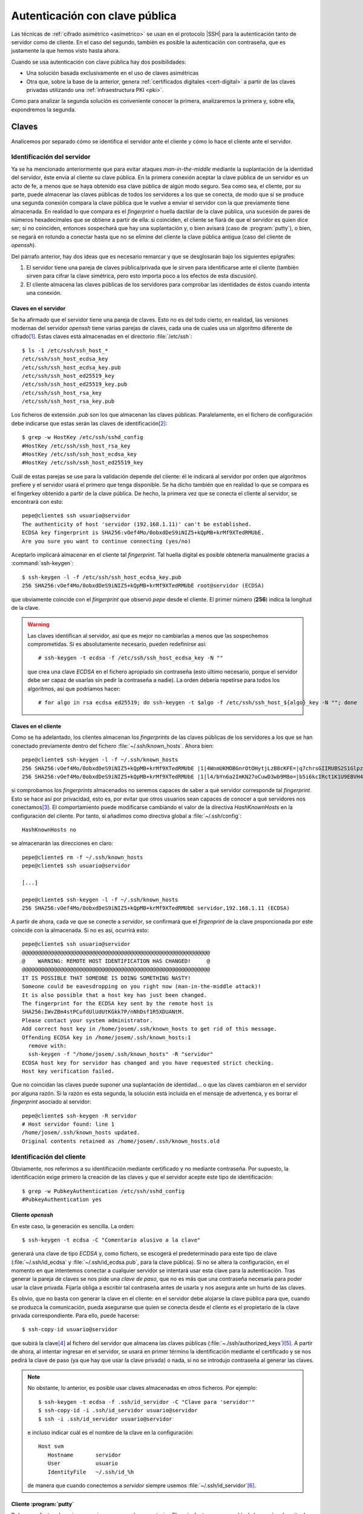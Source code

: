 .. _ssh-cert:

*******************************
Autenticación con clave pública
*******************************
Las técnicas de :ref:`cifrado asimétrico <asimetrico>` se usan en el protocolo
|SSH| para la autenticación tanto de servidor como de cliente. En el caso del
segundo, también es posible la autenticación con contraseña, que es justamente
la que hemos visto hasta ahora.

Cuando se usa autenticación con clave pública hay dos posibilidades:

+ Una solución basada exclusivamente en el uso de claves asimétricas
+ Otra que, sobre la base de la anterior, genera :ref:`certificados digitales
  <cert-digital>` a partir de las claves privadas utilizando una
  :ref:`infraestructura PKI <pki>`.

Como para analizar la segunda solución es conveniente conocer la primera,
analizaremos la primera y, sobre ella, expondremos la segunda.

.. _ssh-auth-keys:

Claves
******
Analicemos por separado cómo se identifica el servidor ante el cliente y cómo lo
hace el cliente ante el servidor.

Identificación del servidor
===========================
Ya se ha mencionado anteriormente que para evitar ataques *man-in-the-middle*
mediante la suplantación de la identidad del servidor, éste envía al cliente su
clave pública. En la primera conexión aceptar la clave pública de un servidor es
un acto de fe, a menos que se haya obtenido esa clave pública de algún modo
seguro. Sea como sea, el cliente, por su parte, puede almacenar las claves
públicas de todos los servidores a los que se conecta, de modo que si se produce
una segunda conexión compara la clave pública que le vuelve a enviar el servidor
con la que previamente tiene almacenada. En realidad lo que compara es el
*fingerprint* o huella dactilar de la clave pública, una sucesión de pares de
números hexadecimales que se obtiene a partir de ella: si coinciden, el cliente
se fiará de que el servidor es quien dice ser; si no coinciden, entonces
sospechará que hay una suplantación y, o bien avisará (caso de
:program:`putty`), o bien, se negará en rotundo a conectar hasta que no se
elimine del cliente la clave pública antigua (caso del cliente de *openssh*).

Del párrafo anterior, hay dos ideas que es necesario remarcar y que se
desglosarán bajo los siguientes epígrafes:

#. El servidor tiene una pareja de claves pública/privada que le sirven para
   identificarse ante el cliente (también sirven para cifrar la clave simétrica,
   pero esto importa poco a los efectos de esta discusión).
#. El cliente almacena las claves públicas de los servidores para comprobar las
   identidades de éstos cuando intenta una conexión.

Claves en el servidor
---------------------
Se ha afirmado que el servidor tiene una pareja de claves. Esto no es del todo
cierto, en realidad, las versiones modernas del servidor *openssh* tiene varias
parejas de claves, cada una de cuales usa un algoritmo diferente de cifrado\
[#]_. Estas claves está almacenadas en el directorio :file:`/etc/ssh`::

   $ ls -1 /etc/ssh/ssh_host_*
   /etc/ssh/ssh_host_ecdsa_key
   /etc/ssh/ssh_host_ecdsa_key.pub
   /etc/ssh/ssh_host_ed25519_key
   /etc/ssh/ssh_host_ed25519_key.pub
   /etc/ssh/ssh_host_rsa_key
   /etc/ssh/ssh_host_rsa_key.pub

Los ficheros de extensión *.pub* son los que almacenan las claves públicas.
Paralelamente, en el fichero de configuración debe indicarse que estas serán las
claves de identificación\ [#]_::

   $ grep -w HostKey /etc/ssh/sshd_config 
   #HostKey /etc/ssh/ssh_host_rsa_key
   #HostKey /etc/ssh/ssh_host_ecdsa_key
   #HostKey /etc/ssh/ssh_host_ed25519_key

Cuál de estas parejas se use para la validación depende del cliente: él le
indicará al servidor por orden que algoritmos prefiere y el servidor usará el
primero que tenga disponible. Se ha dicho también que en realidad lo que se
compara es el fingerkey obtenido a partir de la clave pública. De hecho, la
primera vez que se conecta el cliente al servidor, se encontrará con esto::

   pepe@cliente$ ssh usuario@servidor
   The authenticity of host 'servidor (192.168.1.11)' can't be established.
   ECDSA key fingerprint is SHA256:vOef4Mo/0obxdDeS9iNIZ5+kQpMB+krMf9XTedRMUbE.
   Are you sure you want to continue connecting (yes/no)

.. _ssh-keygen:

.. index:: ssh-keygen

Aceptarlo implicará almacenar en el cliente tal *fingerprint*. Tal huella
digital es posible obtenerla manualmente gracias a :command:`ssh-keygen`::

   $ ssh-keygen -l -f /etc/ssh/ssh_host_ecdsa_key.pub
   256 SHA256:vOef4Mo/0obxdDeS9iNIZ5+kQpMB+krMf9XTedRMUbE root@servidor (ECDSA)

que obviamente coincide con el *fingerprint* que observó *pepe* desde el
cliente. El primer número (**256**) indica la longitud de la clave.

.. warning:: Las claves identifican al servidor, así que es mejor no cambiarlas a
   menos que las sospechemos comprometidas. Si es absolutamente necesario,
   pueden redefinirse así::

      # ssh-keygen -t ecdsa -f /etc/ssh/ssh_host_ecdsa_key -N ""

   que crea una clave *ECDSA* en el fichero apropiado sin contraseña (esto
   último necesario, porque el servidor debe ser capaz de usarlas sin pedir
   la contraseña a nadie). La orden debería repetirse para todos los algoritmos,
   así que podríamos hacer::

      # for algo in rsa ecdsa ed25519; do ssh-keygen -t $algo -f /etc/ssh/ssh_host_${algo}_key -N ""; done

Claves en el cliente
--------------------
Como se ha adelantado, los clientes almacenan los *fingerprints* de las claves
públicas de los servidores a los que se han conectado previamente dentro del
fichero :file:`~/.ssh/known_hosts`. Ahora bien::

   pepe@cliente$ ssh-keygen -l -f ~/.ssh/known_hosts
   256 SHA256:vOef4Mo/0obxdDeS9iNIZ5+kQpMB+krMf9XTedRMUbE |1|4WnmUKMOBGnrOtOHytjLzB8cKFE=|q7chrsGIIRUBS2S1GlpzA0vDbjo= (ECDSA)
   256 SHA256:vOef4Mo/0obxdDeS9iNIZ5+kQpMB+krMf9XTedRMUbE |1|l4/bYn6a2ImKN27oCuwD3wb9M8o=|b5i6kcIRct1K1U9EBVH4PgfoJJU= (ECDSA)

si comprobamos los *fingerprints* almacenados no seremos capaces de saber a qué
servidor corresponde tal *fingerprint*. Esto se hace así por privacidad, esto
es, por evitar que otros usuarios sean capaces de conocer a qué servidores nos
conectamos\ [#]_. El comportamiento puede modificarse cambiando el valor de la
directiva *HashKnownHosts* en la configuración del cliente. Por tanto, si
añadimos como directiva global a :file:`~/.ssh/config`::

   HashKnownHosts no

se almacenarán las direcciones en claro::

   pepe@cliente$ rm -f ~/.ssh/known_hosts
   pepe@cliente$ ssh usuario@servidor

   [...]

   pepe@cliente$ ssh-keygen -l -f ~/.ssh/known_hosts
   256 SHA256:vOef4Mo/0obxdDeS9iNIZ5+kQpMB+krMf9XTedRMUbE servidor,192.168.1.11 (ECDSA)

A partir de ahora, cada ve que se conecte a *servidor*, se confirmará que el
*firgenprint* de la clave proporcionada por este coincide con la almacenada. Si
no es así, ocurrirá esto::

   pepe@cliente$ ssh usuario@servidor
   @@@@@@@@@@@@@@@@@@@@@@@@@@@@@@@@@@@@@@@@@@@@@@@@@@@@@@@@@@@
   @    WARNING: REMOTE HOST IDENTIFICATION HAS CHANGED!     @
   @@@@@@@@@@@@@@@@@@@@@@@@@@@@@@@@@@@@@@@@@@@@@@@@@@@@@@@@@@@
   IT IS POSSIBLE THAT SOMEONE IS DOING SOMETHING NASTY!
   Someone could be eavesdropping on you right now (man-in-the-middle attack)!
   It is also possible that a host key has just been changed.
   The fingerprint for the ECDSA key sent by the remote host is
   SHA256:IWvZBm4stPCufdUlUdUtKGkk7P/nNhDsf1R5XDUANtM.
   Please contact your system administrator.
   Add correct host key in /home/josem/.ssh/known_hosts to get rid of this message.
   Offending ECDSA key in /home/josem/.ssh/known_hosts:1
     remove with:
     ssh-keygen -f "/home/josem/.ssh/known_hosts" -R "servidor"
   ECDSA host key for servidor has changed and you have requested strict checking.
   Host key verification failed.

Que no coincidan las claves puede suponer una suplantación de identidad... o que
las claves cambiaron en el servidor por alguna razón. Si la razón es esta
segunda, la solución está incluida en el mensaje de advertenca, y es borrar el
*fingerprint* asociado al servidor::

   pepe@cliente$ ssh-keygen -R servidor
   # Host servidor found: line 1
   /home/josem/.ssh/known_hosts updated.
   Original contents retained as /home/josem/.ssh/known_hosts.old

.. nota:: :program:`Putty` también almacena el *fingerprint* del servidor, pero
   a diferencia de éste, no rechaza la conexión cuando detecta un cambio en la
   clave, sino que advierte del peligro de seguridad y permite aceptar (o no) la
   nueva clave.

.. _ssh-auth-claves:

Identificación del cliente
==========================
Obviamente, nos referimos a su identificación mediante certificado y no
mediante contraseña. Por supuesto, la identificación exige primero la creación
de las claves y que el servidor acepte este tipo de identificación::

   $ grep -w PubkeyAuthentication /etc/ssh/sshd_config 
   #PubkeyAuthentication yes

Cliente *openssh*
-----------------
En este caso, la generación es sencilla. La orden::

   $ ssh-keygen -t ecdsa -C "Comentario alusivo a la clave"

generará una clave de tipo *ECDSA* y, como fichero, se escogerá el
predeterminado para este tipo de clave (:file:`~/.ssh/id_ecdsa` y
:file:`~/.ssh/id_ecdsa.pub`, para la clave pública). Si no se altera la
configuración, en el momento en que intentemos conectar a cualquier servidor se
intentará usar esta clave para la autenticación. Tras generar la pareja de
claves se nos pide una *clave de paso*, que no es más que una contraseña
necesaria para poder usar la clave privada. Fijarla obliga a escribir tal
contraseña antes de usarla y nos asegura ante un hurto de las claves.

.. _ssh-copy-id:

.. index:: ssh-copy-id

Es obvio, que no basta con generar la clave en el cliente: en el servidor debe
alojarse la clave pública para que, cuando se produzca la comunicación, pueda
asegurarse que quien se conecta desde el cliente es el propietario de la clave
privada correspondiente. Para ello, puede hacerse::

   $ ssh-copy-id usuario@servidor

que subirá la clave\ [#]_ al fichero del servidor que almacena las claves
públicas (:file:`~./ssh/authorized_keys`)\ [#]_. A partir de ahora, al intentar
ingresar en el servidor, se usará en primer término la identificación mediante
el certificado y se nos pedirá la clave de paso (ya que hay que usar la clave
privada) o nada, si no se introdujo contraseña al generar las claves.

.. note:: No obstante, lo anterior, es posible usar claves almacenadas en otros
   ficheros. Por ejemplo::

      $ ssh-keygen -t ecdsa -f .ssh/id_servidor -C "Clave para 'servidor'"
      $ ssh-copy-id -i .ssh/id_servidor usuario@servidor
      $ ssh -i .ssh/id_servidor usuario@servidor

   e incluso indicar cuál es el nombre de la clave en la configuración::

      Host svm
         Hostname       servidor
         User           usuario
         IdentityFile   ~/.ssh/id_%h

   de manera que cuando conectemos a *servidor* siempre usemos
   :file:`~/.ssh/id_servidor`\ [#]_.

Cliente :program:`putty`
------------------------
Debemos efectuar las mismas acciones que en el caso anterior. El equivalente a
:command:`ssh-keygen` en la suite de :program:`putty` es :program:`puttygen`:

.. image:: files/putty_gen.jpg
   :alt: Captura de puttygen

.. todo:: HACER la captura...

Al generar el par de claves (``Generate``) el programa quedará esperando que
movamos aletariamente el ratón por encima de la superficie vacía a fin de lograr
mayor aletoriedad. Al acabar la generación, se podrá escribir un comentario y la
clave de paso o contraseña de la propia clave. Podemos entonces guardar la clave
privada (``Save private key``), pero la clave pública no es de poca ayuda, puesto
que no tiene el mismo formato que las claves que genera *openssh*. Sin embargo,
la clave pública, tal y como la exige *openssh*, se muestra en la propia
pantalla con lo que se puede copiar y pegar en un fichero.

Dado que ahora no disponemos de :command:`ssh-id-copy`, hay que subir manualmente
la clave pública al servidor para incluirla en en :file:`~/.ssh/authorized_keys`.
Quizás lo más sencillo es abrir una sesión de :program:`putty` y copiar
contenido de la clave pública directamente sobre el fichero anterior, en vez de
en un fichero cualquiera del cliente *windows*.

.. _ssh-auth-certs:

Certificados
************
La autenticación con claves presenta algunos inconvenientes\ [#]_:

+ Un cambio en la identidad del servidor (es decir, en las claves del servidor)
  provoca un aviso de suplantación, porque los clientes han almacenando
  la clave pública anterior del servidor y no concuerda con la nueva.

+ Si un cliente quiere autenticarse en varios servidores, deberá distribuir su
  clave pública en todos ellos.

+ Las claves no tienen caducidad.

Para subsanarlo, se puede echar mano de la creación de certificados a partir de
las claves públicas que hemos visto en el epígrafe anterior. Estos certificados
no son :ref:`certificados X.509 <X.509>`, como los usados en |SSL|, sino propios
de |SSH|, y se generan utilizando nuestro ya conocido :ref:`ssh-keygen
<ssh-keygen>`. 

La idea es crear una |CA| que firme las claves públicas de clientes y servidores
con objeto de crear los certificados:

.. image:: files/CA-SSH.png

Tal como se señala en el esquema se pueden tener dos parejas de claves:
*CA_host* para firmar certificados de servidor y *CA_user* para firmar
certificados de cliente:

- Cualquier servidor remitirá su clave pública a la |CA| para obtener el
  certificado correspondiente (como consecuencia de la firma con *CA_host*) y,
  además, necesitará una copia de la clave pública *CA_user*, si quiere poder
  autenticar clientes mediante certificado.

- Cualquier cluiente remitirá su clave pública a la |CA| para obtener el
  certificado correspondiente (como consecuencia de la firma con *CA_user*) y,
  además, necesitará una copia de la clave pública *CA_host*, si quiere poder
  identificar clientes meduabte certificado.

.. note:: Por supuesto, las dos parejas de claves pueden ser la misma.

Identificación del servidor
===========================

Identificación del cliente
==========================

.. rubric:: Notas al pie

.. [#] Hasta la versión *7.0*, también existía una versión `DSA
   <https://es.wikipedia.org/wiki/DSA>`_, pero acabó por deshabilitarse su uso al
   considerarla débil (véase `la información relativa
   <http://www.openssh.com/legacy.html>`_ par más información).

.. [#] Las líneas aparecen comentadas, pero recordemos que en este fichero las
   directivas comentadas muestran el valor predeterminado.

.. [#] Este comportamiento se deriva de la configuración predeterminada de las
   últimas versiones de debian::

      $ grep -w HashKnownHosts /etc/ssh/ssh_config 
          HashKnownHosts yes

.. [#] No especificamos dónde está la clave (opción ``-i``), pero carece de
   relevancia puesto que estamos usando los nombres predeterminados.

.. [#] Tal es así, que podríamos haber hecho la subida de forma artesanal::

      $ ssh usuario@servidor "mkdir -p ~/.ssh; cat >> ~/.ssh/authorized_keys" < ~/.ssh/id_ecdsa.pub

.. [#] Consúltese el apartado **TOKENS** de la página de manual de *ssh_config*
   para entender por qué ``%h`` se convierte en el nombre de la máquina remota
   (*servidor*).

.. [#] Para leer una larga disscusión sobre los inconvenientes, puede echar un
   ojo a `ester artículo de smallsetp
   <https://smallstep.com/blog/use-ssh-certificates/>`_.

.. |SSL| replace:: :abbr:`SSL (Secure Sockets Layer)`
.. |CA| replace:: :abbr:`CA (Certification Authority)`
